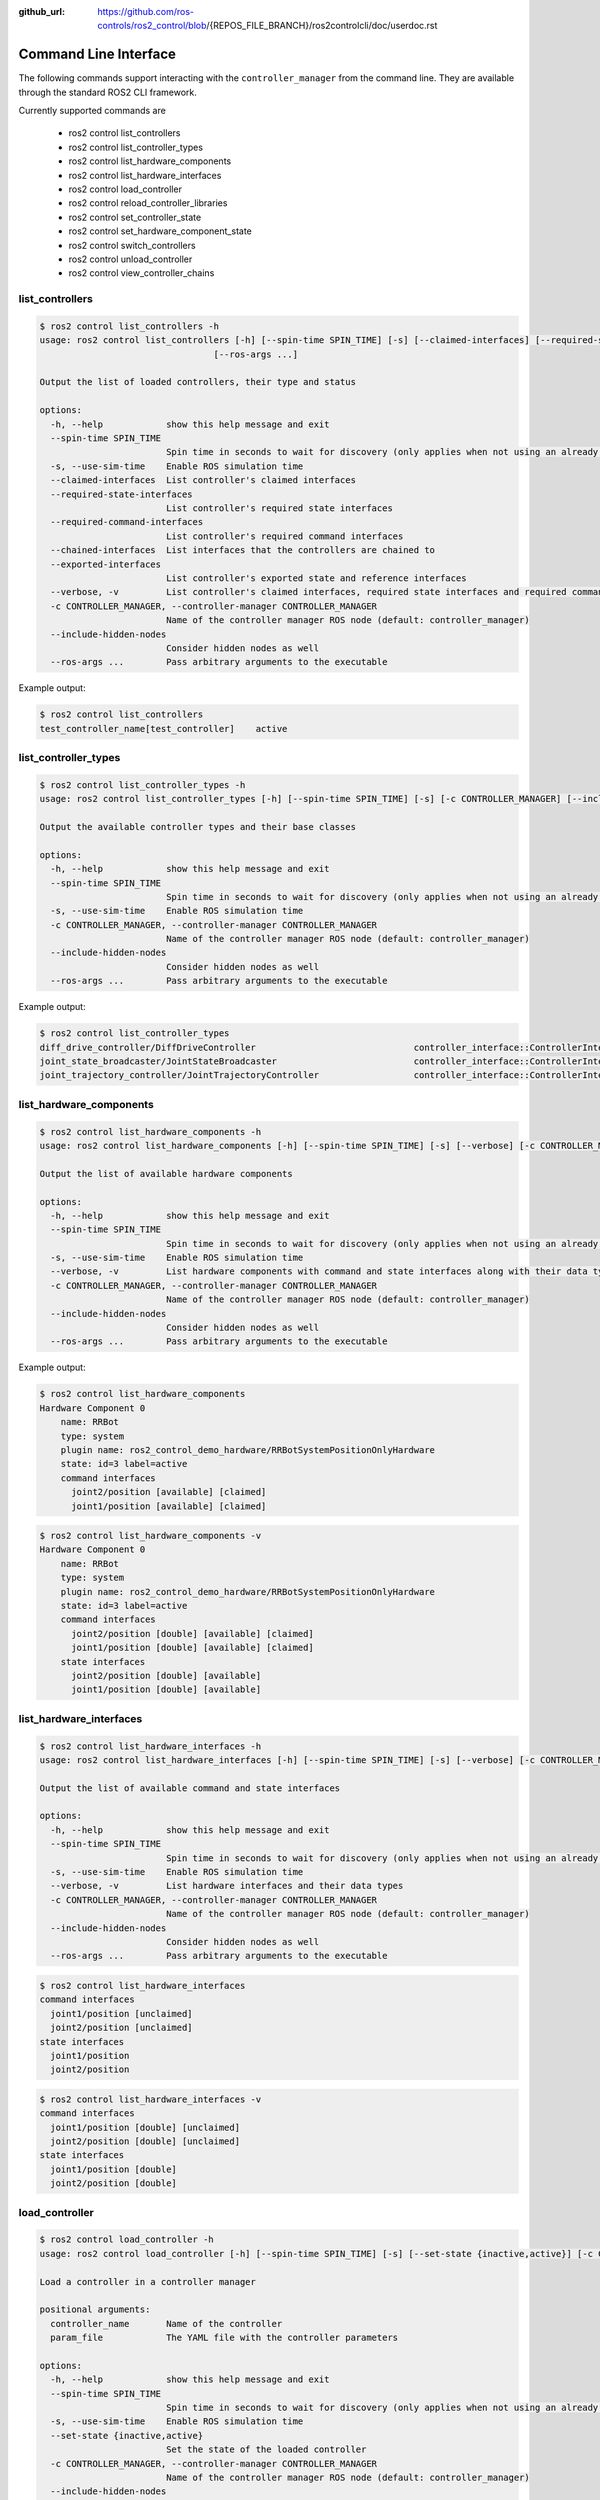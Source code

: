 :github_url: https://github.com/ros-controls/ros2_control/blob/{REPOS_FILE_BRANCH}/ros2controlcli/doc/userdoc.rst

.. _ros2controlcli_userdoc:

Command Line Interface
======================

The following commands support interacting with the ``controller_manager`` from the command line. They are available through the standard ROS2 CLI framework.

Currently supported commands are

    - ros2 control list_controllers
    - ros2 control list_controller_types
    - ros2 control list_hardware_components
    - ros2 control list_hardware_interfaces
    - ros2 control load_controller
    - ros2 control reload_controller_libraries
    - ros2 control set_controller_state
    - ros2 control set_hardware_component_state
    - ros2 control switch_controllers
    - ros2 control unload_controller
    - ros2 control view_controller_chains


list_controllers
----------------

.. code-block:: console

    $ ros2 control list_controllers -h
    usage: ros2 control list_controllers [-h] [--spin-time SPIN_TIME] [-s] [--claimed-interfaces] [--required-state-interfaces] [--required-command-interfaces] [--chained-interfaces] [--exported-interfaces] [--verbose] [-c CONTROLLER_MANAGER] [--include-hidden-nodes]
                                     [--ros-args ...]

    Output the list of loaded controllers, their type and status

    options:
      -h, --help            show this help message and exit
      --spin-time SPIN_TIME
                            Spin time in seconds to wait for discovery (only applies when not using an already running daemon)
      -s, --use-sim-time    Enable ROS simulation time
      --claimed-interfaces  List controller's claimed interfaces
      --required-state-interfaces
                            List controller's required state interfaces
      --required-command-interfaces
                            List controller's required command interfaces
      --chained-interfaces  List interfaces that the controllers are chained to
      --exported-interfaces
                            List controller's exported state and reference interfaces
      --verbose, -v         List controller's claimed interfaces, required state interfaces and required command interfaces
      -c CONTROLLER_MANAGER, --controller-manager CONTROLLER_MANAGER
                            Name of the controller manager ROS node (default: controller_manager)
      --include-hidden-nodes
                            Consider hidden nodes as well
      --ros-args ...        Pass arbitrary arguments to the executable

Example output:

.. code-block:: console

    $ ros2 control list_controllers
    test_controller_name[test_controller]    active


list_controller_types
---------------------

.. code-block:: console

    $ ros2 control list_controller_types -h
    usage: ros2 control list_controller_types [-h] [--spin-time SPIN_TIME] [-s] [-c CONTROLLER_MANAGER] [--include-hidden-nodes] [--ros-args ...]

    Output the available controller types and their base classes

    options:
      -h, --help            show this help message and exit
      --spin-time SPIN_TIME
                            Spin time in seconds to wait for discovery (only applies when not using an already running daemon)
      -s, --use-sim-time    Enable ROS simulation time
      -c CONTROLLER_MANAGER, --controller-manager CONTROLLER_MANAGER
                            Name of the controller manager ROS node (default: controller_manager)
      --include-hidden-nodes
                            Consider hidden nodes as well
      --ros-args ...        Pass arbitrary arguments to the executable

Example output:

.. code-block:: console

    $ ros2 control list_controller_types
    diff_drive_controller/DiffDriveController                              controller_interface::ControllerInterface
    joint_state_broadcaster/JointStateBroadcaster                          controller_interface::ControllerInterface
    joint_trajectory_controller/JointTrajectoryController                  controller_interface::ControllerInterface


list_hardware_components
------------------------

.. code-block:: console

    $ ros2 control list_hardware_components -h
    usage: ros2 control list_hardware_components [-h] [--spin-time SPIN_TIME] [-s] [--verbose] [-c CONTROLLER_MANAGER] [--include-hidden-nodes] [--ros-args ...]

    Output the list of available hardware components

    options:
      -h, --help            show this help message and exit
      --spin-time SPIN_TIME
                            Spin time in seconds to wait for discovery (only applies when not using an already running daemon)
      -s, --use-sim-time    Enable ROS simulation time
      --verbose, -v         List hardware components with command and state interfaces along with their data types
      -c CONTROLLER_MANAGER, --controller-manager CONTROLLER_MANAGER
                            Name of the controller manager ROS node (default: controller_manager)
      --include-hidden-nodes
                            Consider hidden nodes as well
      --ros-args ...        Pass arbitrary arguments to the executable

Example output:

.. code-block:: console

    $ ros2 control list_hardware_components
    Hardware Component 0
        name: RRBot
        type: system
        plugin name: ros2_control_demo_hardware/RRBotSystemPositionOnlyHardware
        state: id=3 label=active
        command interfaces
          joint2/position [available] [claimed]
          joint1/position [available] [claimed]


.. code-block:: console

    $ ros2 control list_hardware_components -v
    Hardware Component 0
        name: RRBot
        type: system
        plugin name: ros2_control_demo_hardware/RRBotSystemPositionOnlyHardware
        state: id=3 label=active
        command interfaces
          joint2/position [double] [available] [claimed]
          joint1/position [double] [available] [claimed]
        state interfaces
          joint2/position [double] [available]
          joint1/position [double] [available]


list_hardware_interfaces
------------------------

.. code-block:: console

    $ ros2 control list_hardware_interfaces -h
    usage: ros2 control list_hardware_interfaces [-h] [--spin-time SPIN_TIME] [-s] [--verbose] [-c CONTROLLER_MANAGER] [--include-hidden-nodes] [--ros-args ...]

    Output the list of available command and state interfaces

    options:
      -h, --help            show this help message and exit
      --spin-time SPIN_TIME
                            Spin time in seconds to wait for discovery (only applies when not using an already running daemon)
      -s, --use-sim-time    Enable ROS simulation time
      --verbose, -v         List hardware interfaces and their data types
      -c CONTROLLER_MANAGER, --controller-manager CONTROLLER_MANAGER
                            Name of the controller manager ROS node (default: controller_manager)
      --include-hidden-nodes
                            Consider hidden nodes as well
      --ros-args ...        Pass arbitrary arguments to the executable


.. code-block:: console

    $ ros2 control list_hardware_interfaces
    command interfaces
      joint1/position [unclaimed]
      joint2/position [unclaimed]
    state interfaces
      joint1/position
      joint2/position

.. code-block:: console

    $ ros2 control list_hardware_interfaces -v
    command interfaces
      joint1/position [double] [unclaimed]
      joint2/position [double] [unclaimed]
    state interfaces
      joint1/position [double]
      joint2/position [double]


load_controller
---------------

.. code-block:: console

    $ ros2 control load_controller -h
    usage: ros2 control load_controller [-h] [--spin-time SPIN_TIME] [-s] [--set-state {inactive,active}] [-c CONTROLLER_MANAGER] [--include-hidden-nodes] [--ros-args ...] controller_name [param_file]

    Load a controller in a controller manager

    positional arguments:
      controller_name       Name of the controller
      param_file            The YAML file with the controller parameters

    options:
      -h, --help            show this help message and exit
      --spin-time SPIN_TIME
                            Spin time in seconds to wait for discovery (only applies when not using an already running daemon)
      -s, --use-sim-time    Enable ROS simulation time
      --set-state {inactive,active}
                            Set the state of the loaded controller
      -c CONTROLLER_MANAGER, --controller-manager CONTROLLER_MANAGER
                            Name of the controller manager ROS node (default: controller_manager)
      --include-hidden-nodes
                            Consider hidden nodes as well
      --ros-args ...        Pass arbitrary arguments to the executable

reload_controller_libraries
---------------------------

.. code-block:: console

    $ ros2 control reload_controller_libraries -h
    usage: ros2 control reload_controller_libraries [-h] [--spin-time SPIN_TIME] [-s] [--force-kill] [-c CONTROLLER_MANAGER] [--include-hidden-nodes] [--ros-args ...]

    Reload controller libraries

    options:
      -h, --help            show this help message and exit
      --spin-time SPIN_TIME
                            Spin time in seconds to wait for discovery (only applies when not using an already running daemon)
      -s, --use-sim-time    Enable ROS simulation time
      --force-kill          Force stop of loaded controllers
      -c CONTROLLER_MANAGER, --controller-manager CONTROLLER_MANAGER
                            Name of the controller manager ROS node (default: controller_manager)
      --include-hidden-nodes
                            Consider hidden nodes as well
      --ros-args ...        Pass arbitrary arguments to the executable

set_controller_state
--------------------

.. code-block:: console

    $ ros2 control set_controller_state -h
    usage: ros2 control set_controller_state [-h] [--spin-time SPIN_TIME] [-s] [-c CONTROLLER_MANAGER] [--include-hidden-nodes] [--ros-args ...] controller_name {inactive,active}

    Adjust the state of the controller

    positional arguments:
      controller_name       Name of the controller to be changed
      {inactive,active}     State in which the controller should be changed to

    options:
      -h, --help            show this help message and exit
      --spin-time SPIN_TIME
                            Spin time in seconds to wait for discovery (only applies when not using an already running daemon)
      -s, --use-sim-time    Enable ROS simulation time
      -c CONTROLLER_MANAGER, --controller-manager CONTROLLER_MANAGER
                            Name of the controller manager ROS node (default: controller_manager)
      --include-hidden-nodes
                            Consider hidden nodes as well
      --ros-args ...        Pass arbitrary arguments to the executable

set_hardware_component_state
----------------------------

.. code-block:: console

    $ ros2 control set_hardware_component_state -h
    usage: ros2 control set_hardware_component_state [-h] [--spin-time SPIN_TIME] [-s] [-c CONTROLLER_MANAGER] [--include-hidden-nodes] [--ros-args ...] hardware_component_name {unconfigured,inactive,active}

    Adjust the state of the hardware component

    positional arguments:
      hardware_component_name
                            Name of the hardware_component to be changed
      {unconfigured,inactive,active}
                            State in which the hardware component should be changed to

    options:
      -h, --help            show this help message and exit
      --spin-time SPIN_TIME
                            Spin time in seconds to wait for discovery (only applies when not using an already running daemon)
      -s, --use-sim-time    Enable ROS simulation time
      -c CONTROLLER_MANAGER, --controller-manager CONTROLLER_MANAGER
                            Name of the controller manager ROS node (default: controller_manager)
      --include-hidden-nodes
                            Consider hidden nodes as well
      --ros-args ...        Pass arbitrary arguments to the executable

switch_controllers
------------------

.. code-block:: console

    $ ros2 control switch_controllers -h
    usage: ros2 control switch_controllers [-h] [--spin-time SPIN_TIME] [-s] [--deactivate [DEACTIVATE ...]] [--activate [ACTIVATE ...]] [--strict] [--activate-asap] [--switch-timeout SWITCH_TIMEOUT]
                                          [-c CONTROLLER_MANAGER] [--include-hidden-nodes] [--ros-args ...]

    Switch controllers in a controller manager

    options:
      -h, --help            show this help message and exit
      --spin-time SPIN_TIME
                            Spin time in seconds to wait for discovery (only applies when not using an already running daemon)
      -s, --use-sim-time    Enable ROS simulation time
      --deactivate [DEACTIVATE ...]
                            Name of the controllers to be deactivated
      --activate [ACTIVATE ...]
                            Name of the controllers to be activated
      --strict              Strict switch
      --activate-asap       Start asap controllers
      --switch-timeout SWITCH_TIMEOUT
                            Timeout for switching controllers
      -c CONTROLLER_MANAGER, --controller-manager CONTROLLER_MANAGER
                            Name of the controller manager ROS node (default: controller_manager)
      --include-hidden-nodes
                            Consider hidden nodes as well
      --ros-args ...        Pass arbitrary arguments to the executable

unload_controller
-----------------

.. code-block:: console

    $ ros2 control unload_controller -h
    usage: ros2 control unload_controller [-h] [--spin-time SPIN_TIME] [-s] [-c CONTROLLER_MANAGER] [--include-hidden-nodes] [--ros-args ...] controller_name

    Unload a controller in a controller manager

    positional arguments:
      controller_name       Name of the controller

    options:
      -h, --help            show this help message and exit
      --spin-time SPIN_TIME
                            Spin time in seconds to wait for discovery (only applies when not using an already running daemon)
      -s, --use-sim-time    Enable ROS simulation time
      -c CONTROLLER_MANAGER, --controller-manager CONTROLLER_MANAGER
                            Name of the controller manager ROS node (default: controller_manager)
      --include-hidden-nodes
                            Consider hidden nodes as well
      --ros-args ...        Pass arbitrary arguments to the executable

view_controller_chains
----------------------

.. code-block:: console

    $ ros2 control view_controller_chains -h
    usage: ros2 control view_controller_chains [-h] [--spin-time SPIN_TIME] [-s] [-c CONTROLLER_MANAGER] [--include-hidden-nodes] [--ros-args ...]

    Generates a diagram of the loaded chained controllers into /tmp/controller_diagram.gv.pdf

    options:
      -h, --help            show this help message and exit
      --spin-time SPIN_TIME
                            Spin time in seconds to wait for discovery (only applies when not using an already running daemon)
      -s, --use-sim-time    Enable ROS simulation time
      -c CONTROLLER_MANAGER, --controller-manager CONTROLLER_MANAGER
                            Name of the controller manager ROS node (default: controller_manager)
      --include-hidden-nodes
                            Consider hidden nodes as well
      --ros-args ...        Pass arbitrary arguments to the executable
